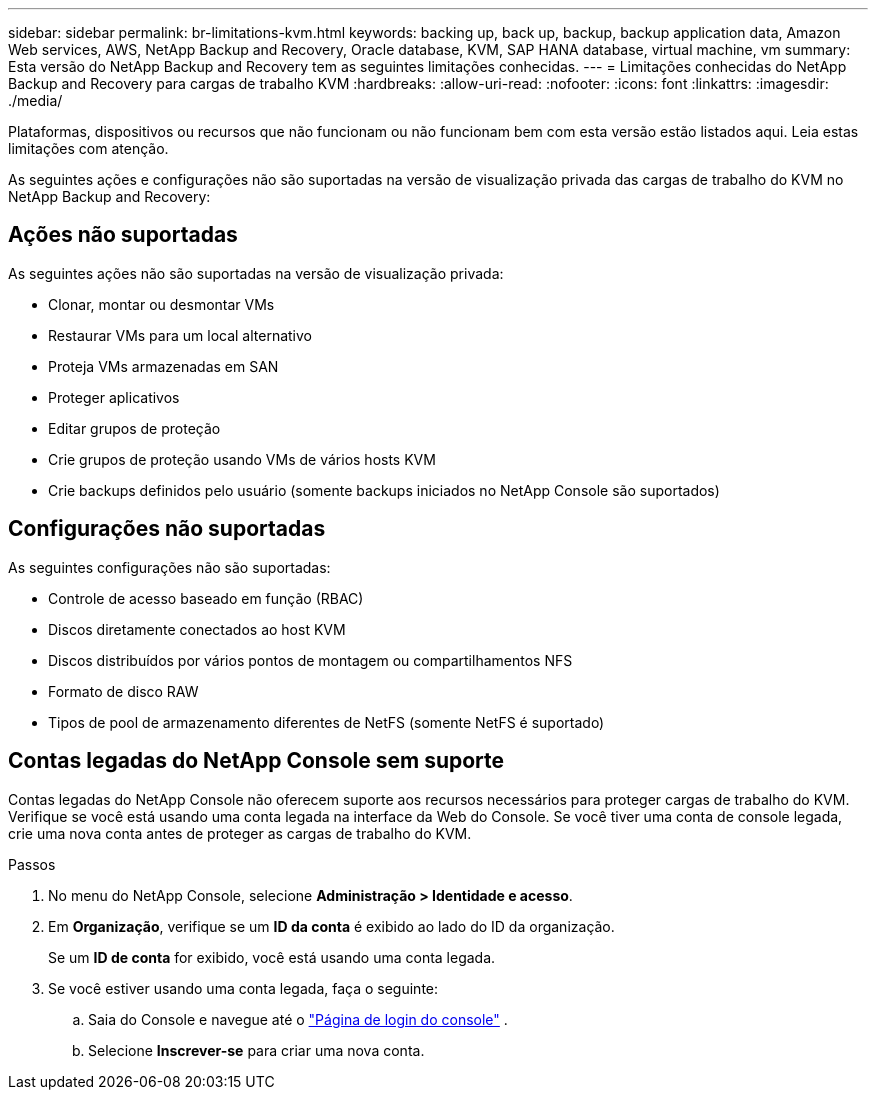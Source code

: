 ---
sidebar: sidebar 
permalink: br-limitations-kvm.html 
keywords: backing up, back up, backup, backup application data, Amazon Web services, AWS, NetApp Backup and Recovery, Oracle database, KVM, SAP HANA database, virtual machine, vm 
summary: Esta versão do NetApp Backup and Recovery tem as seguintes limitações conhecidas. 
---
= Limitações conhecidas do NetApp Backup and Recovery para cargas de trabalho KVM
:hardbreaks:
:allow-uri-read: 
:nofooter: 
:icons: font
:linkattrs: 
:imagesdir: ./media/


[role="lead"]
Plataformas, dispositivos ou recursos que não funcionam ou não funcionam bem com esta versão estão listados aqui.  Leia estas limitações com atenção.

As seguintes ações e configurações não são suportadas na versão de visualização privada das cargas de trabalho do KVM no NetApp Backup and Recovery:



== Ações não suportadas

As seguintes ações não são suportadas na versão de visualização privada:

* Clonar, montar ou desmontar VMs
* Restaurar VMs para um local alternativo
* Proteja VMs armazenadas em SAN
* Proteger aplicativos
* Editar grupos de proteção
* Crie grupos de proteção usando VMs de vários hosts KVM
* Crie backups definidos pelo usuário (somente backups iniciados no NetApp Console são suportados)




== Configurações não suportadas

As seguintes configurações não são suportadas:

* Controle de acesso baseado em função (RBAC)
* Discos diretamente conectados ao host KVM
* Discos distribuídos por vários pontos de montagem ou compartilhamentos NFS
* Formato de disco RAW
* Tipos de pool de armazenamento diferentes de NetFS (somente NetFS é suportado)




== Contas legadas do NetApp Console sem suporte

Contas legadas do NetApp Console não oferecem suporte aos recursos necessários para proteger cargas de trabalho do KVM.  Verifique se você está usando uma conta legada na interface da Web do Console.  Se você tiver uma conta de console legada, crie uma nova conta antes de proteger as cargas de trabalho do KVM.

.Passos
. No menu do NetApp Console, selecione *Administração > Identidade e acesso*.
. Em *Organização*, verifique se um *ID da conta* é exibido ao lado do ID da organização.
+
Se um *ID de conta* for exibido, você está usando uma conta legada.

. Se você estiver usando uma conta legada, faça o seguinte:
+
.. Saia do Console e navegue até o https://console.netapp.com/["Página de login do console"^] .
.. Selecione *Inscrever-se* para criar uma nova conta.



